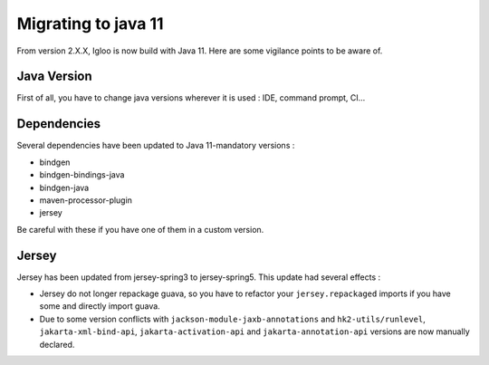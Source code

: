 .. _migrating-to-java11:

====================
Migrating to java 11
====================

From version 2.X.X, Igloo is now build with Java 11. Here are some vigilance points to be aware of.

Java Version
============

First of all, you have to change java versions wherever it is used : IDE,
command prompt, CI...

Dependencies
============

Several dependencies have been updated to Java 11-mandatory versions :

* bindgen
* bindgen-bindings-java
* bindgen-java
* maven-processor-plugin
* jersey

Be careful with these if you have one of them in a custom version.

Jersey
======

Jersey has been updated from jersey-spring3 to jersey-spring5. This update had several effects :

* Jersey do not longer repackage guava, so you have to refactor your ``jersey.repackaged`` imports
  if you have some and directly import guava.
* Due to some version conflicts with ``jackson-module-jaxb-annotations`` and ``hk2-utils/runlevel``,
  ``jakarta-xml-bind-api``, ``jakarta-activation-api`` and ``jakarta-annotation-api``
  versions are now manually declared.
